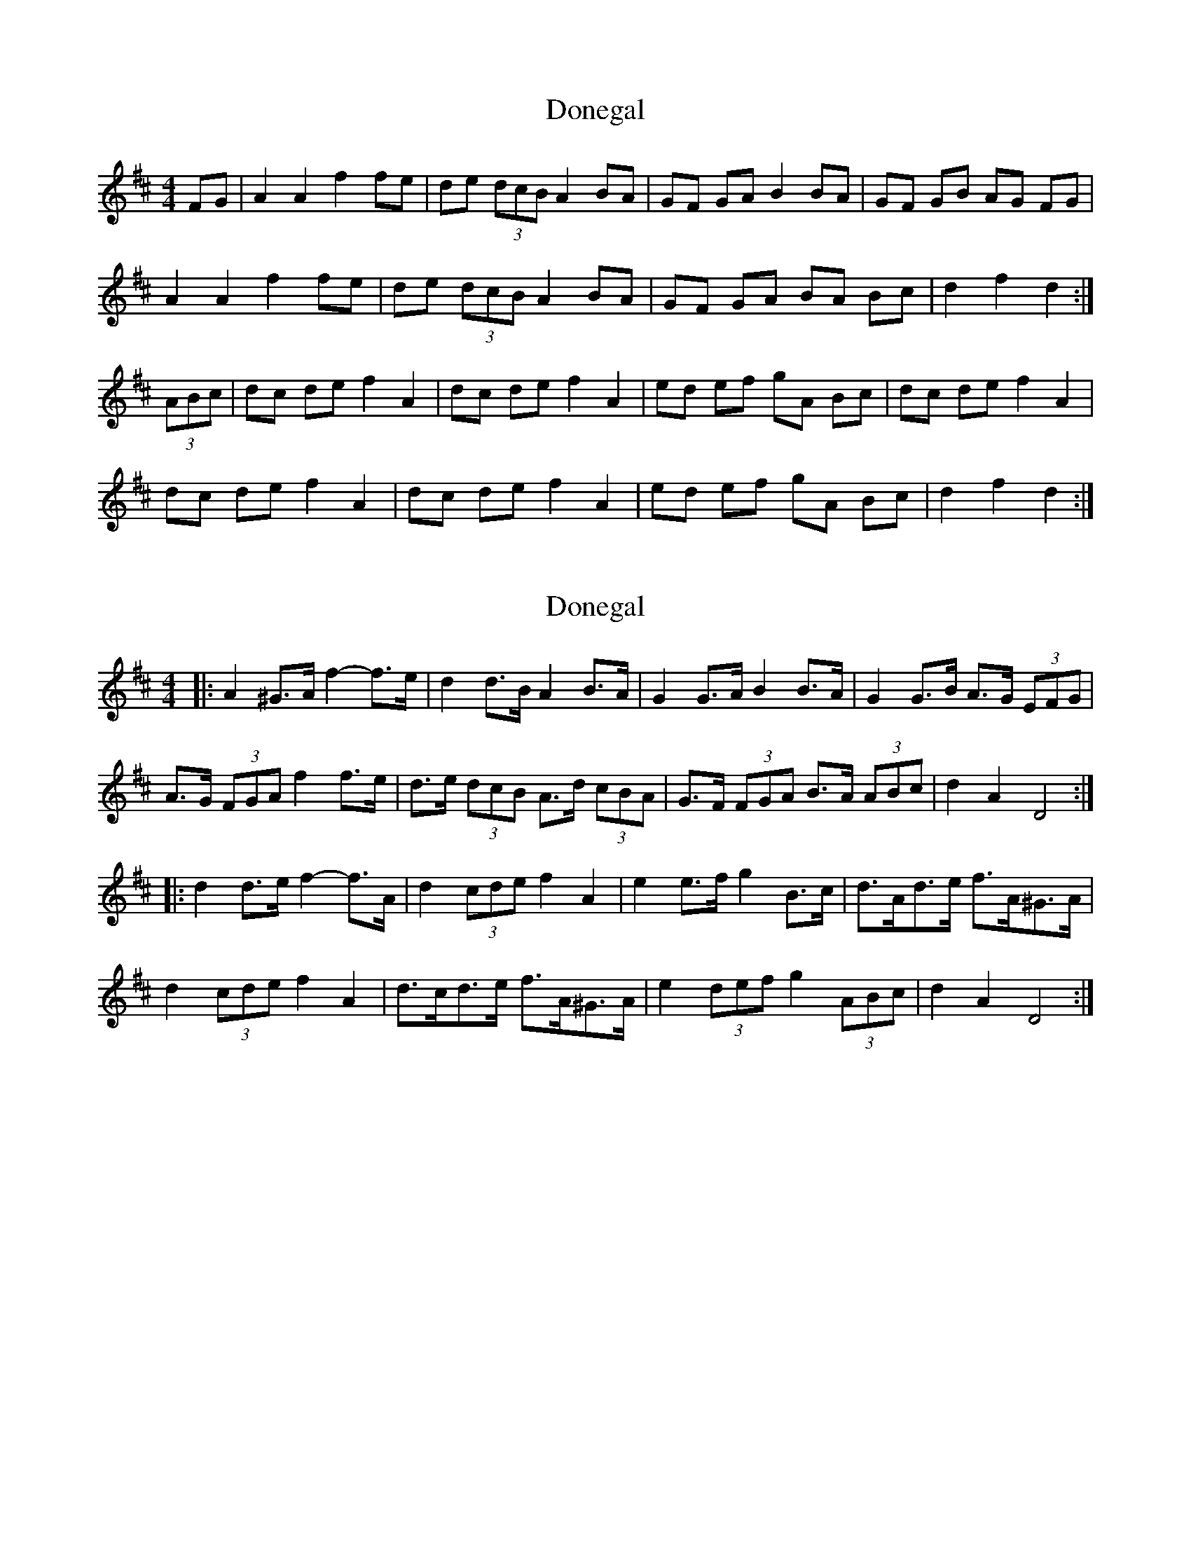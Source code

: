 X: 1
T: Donegal
Z: sebastian the m3g4p0p
S: https://thesession.org/tunes/14101#setting25574
R: barndance
M: 4/4
L: 1/8
K: Dmaj
FG|A2 A2 f2 fe|de (3dcB A2 BA|GF GA B2 BA|GF GB AG FG|
A2 A2 f2 fe|de (3dcB A2 BA|GF GA BA Bc|d2 f2 d2:|
(3ABc|dc de f2 A2|dc de f2 A2|ed ef gA Bc|dc de f2 A2|
dc de f2 A2|dc de f2 A2|ed ef gA Bc|d2 f2 d2:|
X: 2
T: Donegal
Z: ceolachan
S: https://thesession.org/tunes/14101#setting25597
R: barndance
M: 4/4
L: 1/8
K: Dmaj
|: A2 ^G>A f2- f>e | d2 d>B A2 B>A | G2 G>A B2 B>A | G2 G>B A>G (3EFG |
A>G (3FGA f2 f>e | d>e (3dcB A>d (3cBA | G>F (3FGA B>A (3ABc | d2 A2 D4 :|
|: d2 d>e f2- f>A | d2 (3cde f2 A2 | e2 e>f g2 B>c | d>Ad>e f>A^G>A |
d2 (3cde f2 A2 | d>cd>e f>A^G>A | e2 (3def g2 (3ABc | d2 A2 D4 :|
